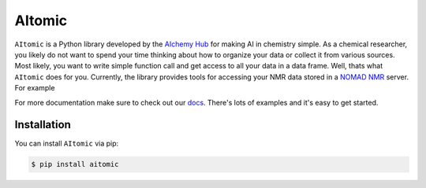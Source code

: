 AItomic
=======

``AItomic`` is a Python library developed by the `AIchemy Hub
<https://aichemy.ac.uk>`_ for making AI in chemistry simple. As a chemical
researcher, you likely do not want to spend your time thinking about how to
organize your data or collect it from various sources. Most likely, you want to
write simple function call and get access to all your data in a data frame.
Well, thats what ``AItomic`` does for you. Currently, the library provides
tools for accessing your NMR data stored in a `NOMAD NMR
<https://www.nomad-nmr.uk>`_ server. For example



For more documentation make sure to check out our `docs
<https://aitomic.readthedocs.io/en/stable/>`_. There's lots of examples and
it's easy to get started.

Installation
------------

You can install ``AItomic`` via pip:

.. code-block:: bash

    $ pip install aitomic

